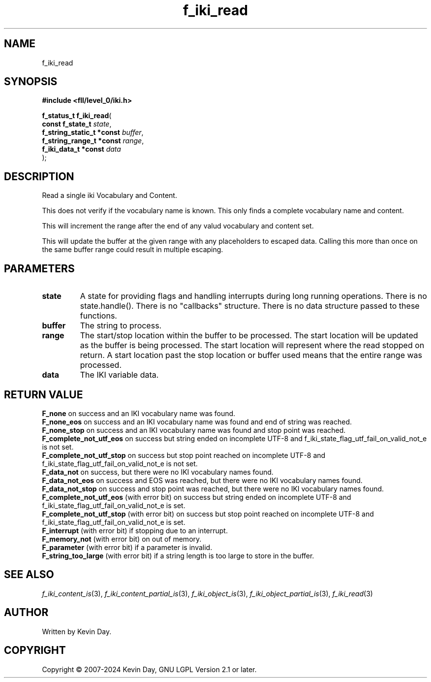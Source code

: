 .TH f_iki_read "3" "February 2024" "FLL - Featureless Linux Library 0.6.9" "Library Functions"
.SH "NAME"
f_iki_read
.SH SYNOPSIS
.nf
.B #include <fll/level_0/iki.h>
.sp
\fBf_status_t f_iki_read\fP(
    \fBconst f_state_t          \fP\fIstate\fP,
    \fBf_string_static_t *const \fP\fIbuffer\fP,
    \fBf_string_range_t *const  \fP\fIrange\fP,
    \fBf_iki_data_t *const      \fP\fIdata\fP
);
.fi
.SH DESCRIPTION
.PP
Read a single iki Vocabulary and Content.
.PP
This does not verify if the vocabulary name is known. This only finds a complete vocabulary name and content.
.PP
This will increment the range after the end of any valud vocabulary and content set.
.PP
This will update the buffer at the given range with any placeholders to escaped data. Calling this more than once on the same buffer range could result in multiple escaping.
.SH PARAMETERS
.TP
.B state
A state for providing flags and handling interrupts during long running operations. There is no state.handle(). There is no "callbacks" structure. There is no data structure passed to these functions.

.TP
.B buffer
The string to process.

.TP
.B range
The start/stop location within the buffer to be processed. The start location will be updated as the buffer is being processed. The start location will represent where the read stopped on return. A start location past the stop location or buffer used means that the entire range was processed.

.TP
.B data
The IKI variable data.

.SH RETURN VALUE
.PP
\fBF_none\fP on success and an IKI vocabulary name was found.
.br
\fBF_none_eos\fP on success and an IKI vocabulary name was found and end of string was reached.
.br
\fBF_none_stop\fP on success and an IKI vocabulary name was found and stop point was reached.
.br
\fBF_complete_not_utf_eos\fP on success but string ended on incomplete UTF-8 and f_iki_state_flag_utf_fail_on_valid_not_e is not set.
.br
\fBF_complete_not_utf_stop\fP on success but stop point reached on incomplete UTF-8 and f_iki_state_flag_utf_fail_on_valid_not_e is not set.
.br
\fBF_data_not\fP on success, but there were no IKI vocabulary names found.
.br
\fBF_data_not_eos\fP on success and EOS was reached, but there were no IKI vocabulary names found.
.br
\fBF_data_not_stop\fP on success and stop point was reached, but there were no IKI vocabulary names found.
.br
\fBF_complete_not_utf_eos\fP (with error bit) on success but string ended on incomplete UTF-8 and f_iki_state_flag_utf_fail_on_valid_not_e is set.
.br
\fBF_complete_not_utf_stop\fP (with error bit) on success but stop point reached on incomplete UTF-8 and f_iki_state_flag_utf_fail_on_valid_not_e is set.
.br
\fBF_interrupt\fP (with error bit) if stopping due to an interrupt.
.br
\fBF_memory_not\fP (with error bit) on out of memory.
.br
\fBF_parameter\fP (with error bit) if a parameter is invalid.
.br
\fBF_string_too_large\fP (with error bit) if a string length is too large to store in the buffer.
.SH SEE ALSO
.PP
.nh
.ad l
\fIf_iki_content_is\fP(3), \fIf_iki_content_partial_is\fP(3), \fIf_iki_object_is\fP(3), \fIf_iki_object_partial_is\fP(3), \fIf_iki_read\fP(3)
.ad
.hy
.SH AUTHOR
Written by Kevin Day.
.SH COPYRIGHT
.PP
Copyright \(co 2007-2024 Kevin Day, GNU LGPL Version 2.1 or later.
